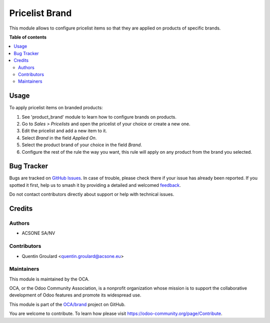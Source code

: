 ===============
Pricelist Brand
===============

.. 
   !!!!!!!!!!!!!!!!!!!!!!!!!!!!!!!!!!!!!!!!!!!!!!!!!!!!
   !! This file is generated by oca-gen-addon-readme !!
   !! changes will be overwritten.                   !!
   !!!!!!!!!!!!!!!!!!!!!!!!!!!!!!!!!!!!!!!!!!!!!!!!!!!!
   !! source digest: sha256:7344b7bbb6969b50fd2aeb490f098a230dfdd3248822e53802788dfee0904269
   !!!!!!!!!!!!!!!!!!!!!!!!!!!!!!!!!!!!!!!!!!!!!!!!!!!!

.. |badge1| image:: https://img.shields.io/badge/maturity-Beta-yellow.png
    :target: https://odoo-community.org/page/development-status
    :alt: Beta
.. |badge2| image:: https://img.shields.io/badge/licence-AGPL--3-blue.png
    :target: http://www.gnu.org/licenses/agpl-3.0-standalone.html
    :alt: License: AGPL-3
.. |badge3| image:: https://img.shields.io/badge/github-OCA%2Fbrand-lightgray.png?logo=github
    :target: https://github.com/OCA/brand/tree/13.0/pricelist_brand
    :alt: OCA/brand
.. |badge4| image:: https://img.shields.io/badge/weblate-Translate%20me-F47D42.png
    :target: https://translation.odoo-community.org/projects/brand-13-0/brand-13-0-pricelist_brand
    :alt: Translate me on Weblate
.. |badge5| image:: https://img.shields.io/badge/runboat-Try%20me-875A7B.png
    :target: https://runboat.odoo-community.org/builds?repo=OCA/brand&target_branch=13.0
    :alt: Try me on Runboat

|badge1| |badge2| |badge3| |badge4| |badge5|

This module allows to configure pricelist items so that they are applied on products of specific brands.

**Table of contents**

.. contents::
   :local:

Usage
=====

To apply pricelist items on branded products:

#. See 'product_brand' module to learn how to configure brands on products.
#. Go to *Sales > Pricelists* and open the pricelist of your choice or create a new one.
#. Edit the pricelist and add a new item to it.
#. Select *Brand* in the field *Applied On*.
#. Select the product brand of your choice in the field *Brand*.
#. Configure the rest of the rule the way you want, this rule will apply on any product from the brand you selected.

Bug Tracker
===========

Bugs are tracked on `GitHub Issues <https://github.com/OCA/brand/issues>`_.
In case of trouble, please check there if your issue has already been reported.
If you spotted it first, help us to smash it by providing a detailed and welcomed
`feedback <https://github.com/OCA/brand/issues/new?body=module:%20pricelist_brand%0Aversion:%2013.0%0A%0A**Steps%20to%20reproduce**%0A-%20...%0A%0A**Current%20behavior**%0A%0A**Expected%20behavior**>`_.

Do not contact contributors directly about support or help with technical issues.

Credits
=======

Authors
~~~~~~~

* ACSONE SA/NV

Contributors
~~~~~~~~~~~~

* Quentin Groulard <quentin.groulard@acsone.eu>

Maintainers
~~~~~~~~~~~

This module is maintained by the OCA.

.. image:: https://odoo-community.org/logo.png
   :alt: Odoo Community Association
   :target: https://odoo-community.org

OCA, or the Odoo Community Association, is a nonprofit organization whose
mission is to support the collaborative development of Odoo features and
promote its widespread use.

This module is part of the `OCA/brand <https://github.com/OCA/brand/tree/13.0/pricelist_brand>`_ project on GitHub.

You are welcome to contribute. To learn how please visit https://odoo-community.org/page/Contribute.
